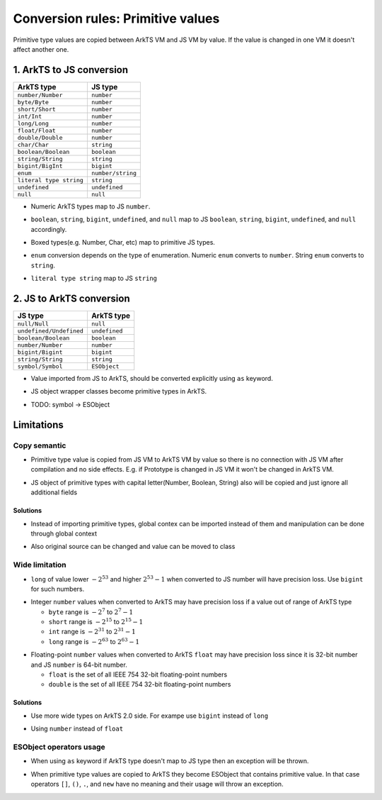 ..
    Copyright (c) 2024 Huawei Device Co., Ltd.
    Licensed under the Apache License, Version 2.0 (the "License");
    you may not use this file except in compliance with the License.
    You may obtain a copy of the License at
    http://www.apache.org/licenses/LICENSE-2.0
    Unless required by applicable law or agreed to in writing, software
    distributed under the License is distributed on an "AS IS" BASIS,
    WITHOUT WARRANTIES OR CONDITIONS OF ANY KIND, either express or implied.
    See the License for the specific language governing permissions and
    limitations under the License.

Conversion rules: Primitive values
##################################

Primitive type values are copied between ArkTS VM and JS VM by value.
If the value is changed in one VM it doesn't affect another one.

1. ArkTS to JS conversion
*************************

+-------------------------+-------------------+
| ArkTS type              | JS type           |
+=========================+===================+
| ``number/Number``       | ``number``        |
+-------------------------+-------------------+
| ``byte/Byte``           | ``number``        |
+-------------------------+-------------------+
| ``short/Short``         | ``number``        |
+-------------------------+-------------------+
| ``int/Int``             | ``number``        |
+-------------------------+-------------------+
| ``long/Long``           | ``number``        |
+-------------------------+-------------------+
| ``float/Float``         | ``number``        |
+-------------------------+-------------------+
| ``double/Double``       | ``number``        |
+-------------------------+-------------------+
| ``char/Char``           | ``string``        |
+-------------------------+-------------------+
| ``boolean/Boolean``     | ``boolean``       |
+-------------------------+-------------------+
| ``string/String``       | ``string``        |
+-------------------------+-------------------+
| ``bigint/BigInt``       | ``bigint``        |
+-------------------------+-------------------+
| ``enum``                | ``number/string`` |
+-------------------------+-------------------+
| ``literal type string`` | ``string``        |
+-------------------------+-------------------+
| ``undefined``           | ``undefined``     |
+-------------------------+-------------------+
| ``null``                | ``null``          |
+-------------------------+-------------------+

-  Numeric ArkTS types map to JS ``number``.

.. code-block:: typescript
  :linenos:

  // 1.sts
  export let stsInt: int = 1;
  export let stsDouble: double = 2.1;

  // 2.js
  import { stsInt, stsDouble } from "converted_sts_source";

  let jsInt = stsInt; // jsInt is 1
  typeof jsInt; // 'number'

  let jsDouble = stsDouble; // jsDouble is 2.1
  typeof jsDouble; // 'double'

-  ``boolean``, ``string``, ``bigint``, ``undefined``, and ``null`` map to JS ``boolean``, ``string``, ``bigint``, ``undefined``, and ``null`` accordingly.

.. code-block:: typescript
  :linenos:

  // 1.sts
  export let stsNum: int = 1;
  export let stsBool: boolean = true;
  export let stsStr: string = "hello";
  export let stsBigInt: bigint = 10n;
  export let stsUndef: undefined = undefined;
  export let stsNull:null = null;

  // 2.js
  import { stsBool, stsStr, stsBigInt, stsUndef, stsNull } from "converted_sts_source";

  let jsInt = stsNum; // jsInt is 1
  typeof jsInt; // 'number'

  let jsBool = stsBool; // jsBool is true
  typeof jsBool; // 'boolean'

  let jsStr = stsStr; // jsStr is "hello"
  typeof jsStr; // 'string'

  let jsBigInt = stsBigInt; // jsBigInt is 10
  typeof jsBigInt; // 'bigint'

  let jsUndef = stsUndef; // jsUndef is undefined
  typeof jsUndef; // 'undefined'

  let jsNull = stsNull; // jsNull is null
  typeof jsNull; // 'null'

-  Boxed types(e.g. Number, Char, etc) map to primitive JS types.

.. code-block:: typescript
  :linenos:

  // 1.sts
  export let x: Number = 1;
  typeof x; // 'object'

  // 2.js
  import { x } from "converted_sts_source";

  typeof x; // 'number'

-  ``enum`` conversion depends on the type of enumeration. Numeric ``enum`` converts to ``number``. String ``enum`` converts to ``string``.

.. code-block:: typescript
  :linenos:

  // 1.sts
  // numeric enum
  enum Direction {
      Up = -1,
      Down = 1
  }

  // string enum
  enum Color {
      Green = 'green',
      Red = 'red'
  }

  // 2.js
  import { Direction, Color } from "converted_sts_source";

  let val = typeof Direction.Up; // val is -1
  typeof val; // 'number'
  val = typeof Direction.Down; // val is 1
  typeof val; // 'number'

  val = typeof Color.Green; // val is 'green'
  typeof val; // 'string'
  val = typeof Color.Red; // val is 'red'
  typeof val; // 'string'

-  ``literal type string`` map to JS ``string``

.. code-block:: typescript
  :linenos:

  // 1.sts
  export let stsLiteral: "literal" = "literal";
  stsLiteral = "not literal"; // compilation error

  // 2.js
  import { stsLiteral } from "converted_sts_source";

  let val = stsLiteral; // val is "literal" but it can be changed
  val = "not literal"; // ok

2. JS to ArkTS conversion
*************************

+-------------------------+---------------+
| JS type                 | ArkTS type    |
+=========================+===============+
| ``null/Null``           | ``null``      |
+-------------------------+---------------+
| ``undefined/Undefined`` | ``undefined`` |
+-------------------------+---------------+
| ``boolean/Boolean``     | ``boolean``   |
+-------------------------+---------------+
| ``number/Number``       | ``number``    |
+-------------------------+---------------+
| ``bigint/Bigint``       | ``bigint``    |
+-------------------------+---------------+
| ``string/String``       | ``string``    |
+-------------------------+---------------+
| ``symbol/Symbol``       | ``ESObject``  |
+-------------------------+---------------+

-  Value imported from JS to ArkTS, should be converted explicitly using ``as`` keyword.

.. code-block:: typescript
  :linenos:

  // 1.js
  export a = 1;
  export b = "abc";
  export c = true;
  export d = undefined;
  export e = null;
  export f = 10n;

  // 2.sts
  import { a, b, c, d, e, f } from "1.js";

  const valNum = a as number; // valNum is 1
  typeof valNum; // 'number'

  const valStr = b as string; // valStr is "abc"
  typeof valStr; // 'string'

  const valBool = c as boolean; // valBool is true
  typeof valBool; // 'boolean'

  const valUnDef = d as undefined; // valUnDef is undefined
  typeof valUnDef; // 'undefined'

  const valNull = e as null; // valNull is null
  typeof valNull; // 'null'

  const valBigInt = f as bigint; // valBigInt is 10
  typeof valBigInt; // 'bigint'

-  JS object wrapper classes become primitive types in ArkTS.

.. code-block:: javascript
  :linenos:

  // 1.js
  export let a = new Number(1);

.. code-block:: typescript
  :linenos:

  // 2.sts
  import { a } from "1.js";
  let val = a as number; // ok

-  TODO: symbol -> ESObject

Limitations
***********

Copy semantic
=============

-  Primitive type value is copied from JS VM to ArkTS VM by value so there is no connection with JS VM after compilation and no side effects.
   E.g. if Prototype is changed in JS VM it won't be changed in ArkTS VM.

.. code-block:: typescript
  :linenos:

  // 1.js
  Number.Prototype.toString = () => {
      return "hello";
  }
  export let a = Number(123);

  // 2.sts
  import { a } from "1.js";
  a.toString(); // "123", STS semantics, not JS

- JS object of primitive types with capital letter(Number, Boolean, String) also will be copied and just ignore all additional fields

.. code-block:: javascript
  :linenos:

  // 1.js
  let a = new Number(3);
  a.newfield = "hello" // will be ignored in ArkTS 2.0

.. code-block:: typescript
  :linenos:

  // 2.sts
  import { a } from "1.js";
  let num = a as number; // num is just static number with val 3

Solutions
---------

- Instead of importing primitive types, global contex can be imported instead of them and manipulation can be done through global context

.. code-block:: javascript
  :linenos:

  // 1.js
  let a = new Number(3);
  a.newfield = "hello" // will be ignored in ArkTS 2.0

.. code-block:: typescript
  :linenos:

  // 2.sts
  import * as global from "1.js";
  global.a = 42; // Will change original value on JS side too

- Also original source can be changed and value can be moved to class

.. code-block:: javascript
  :linenos:

  // 1.js
  class A {
    val;
  }
  let a = new A();
  a.val = 3;

.. code-block:: typescript
  :linenos:

  // 2.sts
  import { a } from "1.js";
  a.val = 42; // Will change original value on JS side too

Wide limitation
===============

-  ``long`` of value lower :math:`-2^{53}` and higher :math:`2^{53}-1`  when converted to JS number will have precision loss. Use ``bigint`` for such numbers.

.. code-block:: typescript
  :linenos:

  // 1.sts
  export let a: long = Math.pow(2, 53) + 10;

  // 2.js
  import { a } from "converted_sts_source"; // this import will result in precision loss

-  Integer ``number`` values when converted to ArkTS may have precision loss if a value out of range of ArkTS type

   - ``byte`` range is :math:`-2^7` to :math:`2^7-1`
   - ``short`` range is :math:`-2^{15}` to :math:`2^{15}-1`
   - ``int`` range is :math:`-2^{31}` to :math:`2^{31}-1`
   - ``long`` range is :math:`-2^{63}` to :math:`2^{63}-1`

.. code-block:: typescript
  :linenos:

  // 1.js
  export x = Math.pow(2, 15) + 10;

  // 2.sts
  import { x } from "1.js";

  const valShort = x as short; // convertion will lead to truncation
  const valInt = x as int;  // safe, no truncation

-  Floating-point ``number`` values when converted to ArkTS ``float`` may have precision loss since it is 32-bit number and JS ``number`` is 64-bit number.

   - ``float`` is the set of all IEEE 754 32-bit floating-point numbers
   - ``double`` is the set of all IEEE 754 32-bit floating-point numbers

Solutions
---------
- Use more wide types on ArkTS 2.0 side. For exampe use ``bigint`` instead of ``long``

.. code-block:: javascript
  :linenos:

  // 1.sts
  export let a: bigint = 12314; // any big val

.. code-block:: typescript
  :linenos:

  // 2.js
  import { a } from "converted_sts_source";
  let num = a; // ok, bigint no precision loss

- Using ``number`` instead of ``float``

.. code-block:: javascript
  :linenos:

  // 1.js
  let a = 456.52; // any big double value which  wider than 32 bit

.. code-block:: typescript
  :linenos:

  // 2.sts
  import a from "1.js";
  let num = 42 as number; // ok, will be correct
  let num = 42 as float; // not ok, can be precision loss, use ``number`` type instead of it

ESObject operators usage
========================

-  When using ``as`` keyword if ArkTS type doesn't map to JS type then an exception will be thrown.

.. code-block:: typescript
  :linenos:

  // 1.js
  export x = 1;

  // 2.sts
  import { x } from "1.js";
  const valStr = x as string; // runtime exception

-  When primitive type values are copied to ArkTS they become ESObject that contains primitive value.
   In that case operators ``[]``, ``()``, ``.``, and ``new`` have no meaning and their usage will throw an exception.

.. code-block:: typescript
  :linenos:

  // 1.js
  export x = 1;

  // 2.sts
  import { x } from "1.js";
  const val = new x(); // runtime exception
